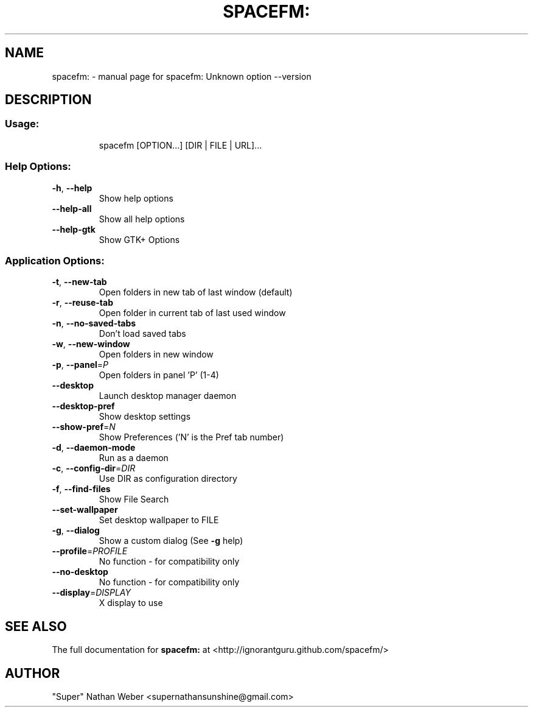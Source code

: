 .TH SPACEFM: "1" "November 2012" "spacefm:0.8.2" "User Commands"
.SH NAME
spacefm: \- manual page for spacefm: Unknown option --version
.SH DESCRIPTION
.SS "Usage:"
.IP
spacefm [OPTION...] [DIR | FILE | URL]...
.SS "Help Options:"
.TP
\fB\-h\fR, \fB\-\-help\fR
Show help options
.TP
\fB\-\-help\-all\fR
Show all help options
.TP
\fB\-\-help\-gtk\fR
Show GTK+ Options
.SS "Application Options:"
.TP
\fB\-t\fR, \fB\-\-new\-tab\fR
Open folders in new tab of last window (default)
.TP
\fB\-r\fR, \fB\-\-reuse\-tab\fR
Open folder in current tab of last used window
.TP
\fB\-n\fR, \fB\-\-no\-saved\-tabs\fR
Don't load saved tabs
.TP
\fB\-w\fR, \fB\-\-new\-window\fR
Open folders in new window
.TP
\fB\-p\fR, \fB\-\-panel\fR=\fIP\fR
Open folders in panel 'P' (1\-4)
.TP
\fB\-\-desktop\fR
Launch desktop manager daemon
.TP
\fB\-\-desktop\-pref\fR
Show desktop settings
.TP
\fB\-\-show\-pref\fR=\fIN\fR
Show Preferences ('N' is the Pref tab number)
.TP
\fB\-d\fR, \fB\-\-daemon\-mode\fR
Run as a daemon
.TP
\fB\-c\fR, \fB\-\-config\-dir\fR=\fIDIR\fR
Use DIR as configuration directory
.TP
\fB\-f\fR, \fB\-\-find\-files\fR
Show File Search
.TP
\fB\-\-set\-wallpaper\fR
Set desktop wallpaper to FILE
.TP
\fB\-g\fR, \fB\-\-dialog\fR
Show a custom dialog (See \fB\-g\fR help)
.TP
\fB\-\-profile\fR=\fIPROFILE\fR
No function \- for compatibility only
.TP
\fB\-\-no\-desktop\fR
No function \- for compatibility only
.TP
\fB\-\-display\fR=\fIDISPLAY\fR
X display to use
.SH "SEE ALSO"
The full documentation for
.B spacefm:
at <http://ignorantguru.github.com/spacefm/>
.PP
.SH AUTHOR
"Super" Nathan Weber <supernathansunshine@gmail.com>
